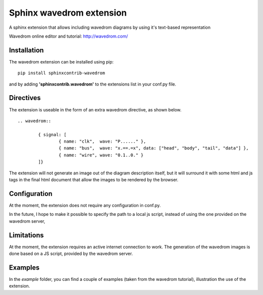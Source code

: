 Sphinx wavedrom extension 
=========================

A sphinx extension that allows including wavedrom diagrams by using it's text-based representation

Wavedrom online editor and tutorial: http://wavedrom.com/

Installation
------------

The wavedrom extension can be installed using pip:

::
	
	pip install sphinxcontrib-wavedrom

and by adding **'sphinxcontrib.wavedrom'** to the extensions list in your conf.py file.

Directives
----------

The extension is useable in the form of an extra wavedrom directive, as shown below.

::

	.. wavedrom::

		{ signal: [
		  	{ name: "clk",  wave: "P......" },
		  	{ name: "bus",  wave: "x.==.=x", data: ["head", "body", "tail", "data"] },
		  	{ name: "wire", wave: "0.1..0." }
		]}

The extension will not generate an image out of the diagram description itself,
but it will surround it with some html and js tags in the final html document
that allow the images to be rendered by the browser.

Configuration
-------------

At the moment, the extension does not require any configuration in conf.py.

In the future, I hope to make it possible to specify the path to a local js script, 
instead of using the one provided on the wavedrom server,

Limitations
-----------

At the moment, the extension requires an active internet connection to work.
The generation of the wavedrom images is done based on a JS script, provided by the wavedrom server.

Examples
--------

In the `example` folder, you can find a couple of examples (taken from the wavedrom tutorial), illustration the use of the extension.